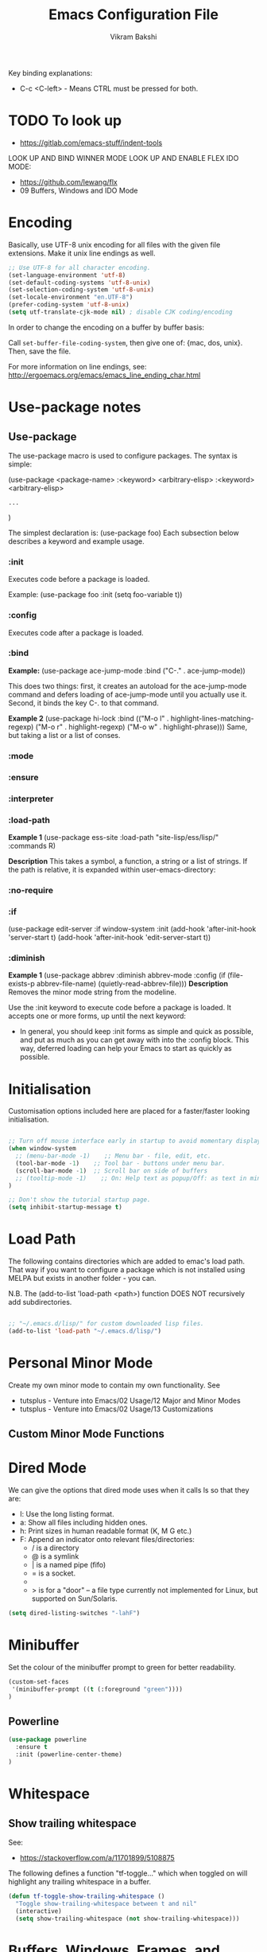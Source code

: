 
#+TITLE: Emacs Configuration File
#+AUTHOR: Vikram Bakshi
#+STARTUP: inlineimages

Key binding explanations:
- C-c <C-left> - Means CTRL must be pressed for both.

* TODO To look up


- https://gitlab.com/emacs-stuff/indent-tools
LOOK UP AND BIND WINNER MODE
LOOK UP AND ENABLE FLEX IDO MODE:
  - https://github.com/lewang/flx
  - 09 Buffers, Windows and IDO Mode

* Encoding

Basically, use UTF-8 unix encoding for all files with the given file extensions.
Make it unix line endings as well.

#+BEGIN_SRC emacs-lisp
;; Use UTF-8 for all character encoding.
(set-language-environment 'utf-8)
(set-default-coding-systems 'utf-8-unix)
(set-selection-coding-system 'utf-8-unix)
(set-locale-environment "en.UTF-8")
(prefer-coding-system 'utf-8-unix)
(setq utf-translate-cjk-mode nil) ; disable CJK coding/encoding
#+END_SRC

In order to change the encoding on a buffer by buffer basis:

Call ~set-buffer-file-coding-system~, then give one of: {mac, dos, unix}. Then, save the file.

For more information on line endings, see: http://ergoemacs.org/emacs/emacs_line_ending_char.html

* Use-package notes
** Use-package

The use-package macro is used to configure packages. The syntax is simple:

(use-package <package-name>
   :<keyword> <arbitrary-elisp>
   :<keyword> <arbitrary-elisp>
   : ...
)

The simplest declaration is: (use-package foo)
Each subsection below describes a keyword and example usage.

*** :init

Executes code before a package is loaded.

Example:
(use-package foo
  :init
  (setq foo-variable t))

*** :config

Executes code after a package is loaded.

*** :bind

*Example:*
(use-package ace-jump-mode
  :bind ("C-." . ace-jump-mode))

This does two things: first, it creates an autoload for the
ace-jump-mode command and defers loading of ace-jump-mode until you
actually use it. Second, it binds the key C-. to that command.

*Example 2*
(use-package hi-lock
  :bind (("M-o l" . highlight-lines-matching-regexp)
         ("M-o r" . highlight-regexp)
         ("M-o w" . highlight-phrase)))
Same, but taking a list or a list of conses.

*** :mode
*** :ensure
*** :interpreter
*** :load-path

*Example 1*
(use-package ess-site
  :load-path "site-lisp/ess/lisp/"
  :commands R)

*Description*
This takes a symbol, a function, a string or a list of strings. If
the path is relative, it is expanded within user-emacs-directory:

*** :no-require
*** :if

(use-package edit-server
  :if window-system
  :init
  (add-hook 'after-init-hook 'server-start t)
  (add-hook 'after-init-hook 'edit-server-start t))

*** :diminish

*Example 1*
(use-package abbrev
  :diminish abbrev-mode
  :config
  (if (file-exists-p abbrev-file-name)
      (quietly-read-abbrev-file)))
*Description*
Removes the minor mode string from the modeline.


Use the :init keyword to execute code before a package is loaded. 
It accepts one or more forms, up until the next keyword:

-  In general, you should keep :init forms as simple and quick as
   possible, and put as much as you can get away with into the :config
   block. This way, deferred loading can help your Emacs to start as
   quickly as possible.

* Initialisation

Customisation options included here are placed for a faster/faster
looking initialisation.

#+BEGIN_SRC emacs-lisp

;; Turn off mouse interface early in startup to avoid momentary display
(when window-system
  ;; (menu-bar-mode -1)    ;; Menu bar - file, edit, etc.
  (tool-bar-mode -1)    ;; Tool bar - buttons under menu bar.
  (scroll-bar-mode -1)  ;; Scroll bar on side of buffers
  ;; (tooltip-mode -1)    ;; On: Help text as popup/Off: as text in minibuffer.
)

;; Don't show the tutorial startup page.
(setq inhibit-startup-message t) 

#+END_SRC

* Load Path

The following contains directories which are added to emac's load path.
That way if you want to configure a package which is not installed using MELPA
but exists in another folder - you can.

N.B. The (add-to-list 'load-path <path>) function DOES NOT 
recursively add subdirectories.

#+BEGIN_SRC emacs-lisp

;; "~/.emacs.d/lisp/" for custom downloaded lisp files.
(add-to-list 'load-path "~/.emacs.d/lisp/")  

#+END_SRC

* Personal Minor Mode
Create my own minor mode to contain my own functionality.
See 
- tutsplus - Venture into Emacs/02 Usage/12 Major and Minor Modes
- tutsplus - Venture into Emacs/02 Usage/13 Customizations


  
** Custom Minor Mode Functions
   
* Dired Mode

We can give the options that dired mode uses when it calls ls so that
they are: 

- l: Use the long listing format.
- a: Show all files including hidden ones.
- h: Print sizes in human readable format (K, M G etc.)
- F: Append an indicator onto relevant files/directories:
  - / is a directory
  - @ is a symlink
  - | is a named pipe (fifo)
  - = is a socket.
  - * for executable files
  - > is for a "door" -- a file type currently not implemented for Linux, but supported on Sun/Solaris.

#+BEGIN_SRC emacs-lisp
(setq dired-listing-switches "-lahF")
#+END_SRC

* Minibuffer

Set the colour of the minibuffer prompt to green for better readability.
#+BEGIN_SRC emacs-lisp
 (custom-set-faces  
  '(minibuffer-prompt ((t (:foreground "green"))))  
 )  
#+END_SRC
** Powerline

#+begin_src emacs-lisp
(use-package powerline
  :ensure t
  :init (powerline-center-theme)
)
#+end_src

* Whitespace

** Show trailing whitespace

See:
- https://stackoverflow.com/a/11701899/5108875

The following defines a function "tf-toggle..." which when toggled on will highlight any
trailing whitespace in a buffer.

#+BEGIN_SRC emacs-lisp
(defun tf-toggle-show-trailing-whitespace ()
  "Toggle show-trailing-whitespace between t and nil"
  (interactive)
  (setq show-trailing-whitespace (not show-trailing-whitespace)))
#+END_SRC

* Buffers, Windows, Frames, and Scratch Buffer
** Buffers
*** ibuffer

iBuffer is an improved version of the default 'C-x C-b' (list-buffers
command). It comes with emacs by default so to use it we just need to define the
list-buffers command as an alias for it.

See: http://ergoemacs.org/emacs/emacs_buffer_management.html

#+begin_src emacs-lisp
;; make ibuffer the default buffer lister.
(defalias 'list-buffers 'ibuffer)
#+end_src

*** open as root

See
- http://emacsredux.com/blog/2013/04/21/edit-files-as-root/

If we open emacs as a standard user we cannot open files that we do not have permissions
for. The following allows you to open a file as root from within an existing emacs session.
We give it a key binding for ease of use. 

#+BEGIN_SRC sh
(defun sudo-edit (&optional arg)
  "Edit currently visited file as root.

With a prefix ARG prompt for a file to visit.
Will also prompt for a file to visit if current
buffer is not visiting a file."
  (interactive "P")
  (if (or arg (not buffer-file-name))
      (find-file (concat "/sudo:root@localhost:"
                         (ido-read-file-name "Find file(as root): ")))
    (find-alternate-file (concat "/sudo:root@localhost:" buffer-file-name))))

    (global-set-key (kbd "<f7>") 'sudo-edit)
#+END_SRC



** Windows
*** Existing Bindings

| Keys  | Command              | Description                                            |
| C-x o | other-window         | Move point to other window.                            |
| C-x 0 | delete-window        | Deletes current window, reducing window count by 1.    |
| C-x 1 | delete-other-windows | Makes window point is on, sole window.                 |
| C-x 2 | split-window-below   | Splits current window horizontally into two.           |
| C-x 3 | split-window-right   | Splits current window vertically into two.             |
| C-x 4 |                      |                                                        |
| C-x 5 |                      | Used as a prefix for frame commands                    |
| C-x + | balance-windows      | Undos the affects of resizing windows so they balance. |
|       |                      |                                                        |


*** Custom Bindings
**** Splitting windows

Splitting windows does not move the cursor to the other window. The following
remaps the default keys to move to the other window when it is created.

#+begin_src emacs-lisp
(defun vsplit-other-window ()
  "Splits the window vertically and switches to that window."
  (interactive)
  (split-window-vertically)
  (other-window 1 nil))
(defun hsplit-other-window ()
  "Splits the window horizontally and switches to that window."
  (interactive)
  (split-window-horizontally)
  (other-window 1 nil))

(global-set-key (kbd "C-x 2") 'vsplit-other-window)
(global-set-key (kbd "C-x 3") 'hsplit-other-window)

#+end_src

**** Moving between windows

Moving between multiple windows is annoying when you just use 'C-x o'
(other-window). The following remaps C-c <arrow> to move between windows.

#+BEGIN_SRC emacs-lisp
(global-set-key (kbd "C-c <left>")  'windmove-left)
(global-set-key (kbd "C-c <right>") 'windmove-right)
(global-set-key (kbd "C-c <up>")    'windmove-up)
(global-set-key (kbd "C-c <down>")  'windmove-down)

;; Repeat for keys where CTRL is kept pressed to prevent accidentally holding
;; CTRL and calling a different command function.
(global-set-key (kbd "C-c <C-left>")  'windmove-left)
(global-set-key (kbd "C-c <C-right>") 'windmove-right)
(global-set-key (kbd "C-c <C-up>")    'windmove-up)
(global-set-key (kbd "C-c <C-down>")  'windmove-down)
#+END_SRC

**** Re-sizing windows

Resizing windows is a pain with the mouse. Default bindings exist for increasing
the window's size horizontally (C-{ and C-}) but there are none for doing it
vertically. The following remapps the functions to do resizing (horizontally and
vertically) to 'C-x <arrow>' for consistency. This overwrites the two key
default key bindings: C-x <left> and C-x <right> which run the commands 
`previous-buffer` and `next-buffer` respectively.

Left and down are shrink, right and up are enlarge.

#+begin_src emacs-lisp
(global-set-key (kbd "C-x <left>")  'shrink-window-horizontally)
(global-set-key (kbd "C-x <right>") 'enlarge-window-horizontally)
(global-set-key (kbd "C-x <down>")  'shrink-window)
(global-set-key (kbd "C-x <up>")    'enlarge-window)

;; Repeat for keys where CTRL is kept pressed to prevent accidentally holding
;; CTRL and calling a different command function.
(global-set-key (kbd "C-x <C-left>")  'shrink-window-horizontally)
(global-set-key (kbd "C-x <C-right>") 'enlarge-window-horizontally)
(global-set-key (kbd "C-x <C-down>")  'shrink-window)
(global-set-key (kbd "C-x <C-up>")    'enlarge-window)
#+end_src

**** Winner mode

Winner mode allows you to undo/redo changes to window changes in Emacs.

Turning it on conflicts with C-c <left> and C-c <right>. Deal with conflict
and enable in future. Its benefits are too good to ignore!


#+BEGIN_SRC emacs-lisp

;; (global-set-key (kbd "")  'winner-mode)
;; (global-set-key (kbd "C-v <left>")  'winner-redo)
;; (global-set-key (kbd "")  'winner-undo)

#+END_SRC

** Frames
See http://www.emacswiki.org/emacs/FrameMove on how to intgrate framemove into
windmove.

** Scratch Buffer
Convenient package to create =*scratch*= buffers that are based on the
current buffer's major mode. This is more convienent than manually
creating a buffer to do some scratch work or reusing the initial
=*scratch*= buffer.

#+begin_src emacs-lisp
(use-package scratch
  :ensure t)
#+end_src

* Formatting and Display 
** Existing Bindings
| Keys    | Command        | Description                                   |
| M-q     | fill-paragraph | Wraps lines in the given paragraph around the |
|         |                | `column-fill` variable column.                |
| C-u M-q | fill-paragraph | Wraps text in paragraph but it is justified.  |
|         |                |                                               |
** Custom Bindings
*** Visual line mode

Visual line mode (VLM) is (sometimes) useful when dealing with lines which are
longer than the window can display in a line of its own. Usually when this
occurs an arrow is placed on the line to highlight that. Also the behaviour is
not very nice e.g. killing the line means killing the whole line (which could be
1000's lines below the actual visual line we want to kill).

By enabling VLM the behaviour is (sometimes) much more friendlier - we still
want lines which cannot be displayed on a single window line to have the arrow
in the margin but we want normal line operations to work on the visual line.
VLM does this. Other times it is just annoying as you may just want to kill the
whole line. 

#+BEGIN_SRC emacs-lisp
; (global-visual-line-mode)
; (setq visual-line-fringe-indicators '(left-curly-arrow right-curly-arrow))
; (diminish 'visual-line-mode)  ;; Remove 'vl Wrap' from mode line.
#+END_SRC

*** auto-fill-mode

auto-fill-mode is a minor mode which automatically wraps lines after the
`fill-column` variable is reached. We set it when a text mode is opened
so that it does not affect the shells/terminals.

#+BEGIN_SRC emacs-lisp
(global-set-key (kbd "C-c q") 'auto-fill-mode)
(add-hook 'text-mode-hook 'turn-on-auto-fill)
(setq fill-column 80)  ; This is a buffer local change only (not global)
#+END_SRC

Setting the fill-column variable is a buffer local change and so we
need to set it by using a hook for the major mode we are interested in. 

#+BEGIN_SRC emacs-lisp
(add-hook 'text-mode-hook (lambda () (set-fill-column 95)))
(add-hook 'org-mode-hook (lambda () (set-fill-column 95)))
#+END_SRC

* Themes

** Custom Theme Directory 

The variable "custom-theme-directory" is the default user directory for
storing custom theme files. The command `customize-create-theme' writes theme
files into this directory.  By default, Emacs searches for custom themes in this
directory first---see `custom-theme-load-path'.

#+BEGIN_SRC emacs-lisp

(setq custom-theme-directory "~/.emacs.d/themes/") ;; For enabling color themes.

#+END_SRC

* Sane Defaults
  

#+BEGIN_SRC emacs-lisp

;; Keep all backup and auto-save files in one directory
(setq backup-directory-alist '(("." . "~/.emacs.d/backups")))
(setq auto-save-file-name-transforms '((".*" "~/.emacs.d/auto-save-list/" t)))

(setq-default indent-tabs-mode nil) ;; Do not use tabs - use spaces instead. 
(setq-default indicate-empty-lines t) ;; Indicate lines at bottom of file which are empty like vi.

(setq confirm-kill-emacs 'y-or-n-p) ;; Always confirm when exiting

(setq                                     ;; If two buffers with same name open, uniquify names.
 uniquify-buffer-name-style 'post-forward ;; Does not work for some reason.
 uniquify-separator         ":")

(show-paren-mode 1) ;; Highlight pairs of parens
(electric-pair-mode 1) ;; Automatically introduces closing parenthesis, brackets, braces, etc.
(delete-selection-mode t) ;; Delete the region when typing instead of only moving cursor.
(column-number-mode t) ;; Always show column number in modeline.

#+END_SRC

* Org Mode

** Org setup

#+BEGIN_SRC emacs-lisp

;; For org mode allow using shift to highlight text
;; (setq org-support-shift-select 'always) 

#+END_SRC

** Org images

The variable `org-startup-with-inline-images` can be set globally to
show inline images when loading a new Org file.

#+BEGIN_SRC emacs-lisp
(setq org-startup-with-inline-images t)
#+END_SRC

Alternatively, you can set inline colours locally on a perfile basis by adding 
one of the following lines anywhere in the buffer:

`#+STARTUP: inlineimages`
`#+STARTUP: noinlineimages`

You can also toggle inline images with:
C-c C-x C-v     (org-toggle-inline-images)

*** Setting custom width of images inline and for export

In order to be able to amend the image width displayed inline we need to do two things:
1. Set org-image-actual-width to nil
2. Give the image a width attribute

N.B. if no width attribute is given the image will be displayed inline in its entirety without
scaling i.e. however big it is.

#+BEGIN_SRC emacs-lisp
  ;; Doing step 1
  (setq org-image-actual-width nil)
#+END_SRC

Example of Step 2 when inserting an image:

#+CAPTION: 
#+NAME:   fig:business_domain_centric_approach_a
#+ATTR_ORG: :width 100
[[./Images/business_domain_centric_approach_a.png]]

** Org babel/source blocks

Pressing '<s TAB' in org mode automatically inserts a 'source code block'.

#+BEGIN_SRC emacs-lisp

;; Enable syntax highlighting for source code blocks within an org mode file.
(setq org-src-fontify-natively t)

;; Allow for the evaluation of the following source blocks
(org-babel-do-load-languages
 'org-babel-load-languages 
  '((emacs-lisp . t)
    (python . t)))

#+END_SRC

* Text Mode

** Org Table Minor Mode
We want to create org tables easily in text files without having to
change the major mode to org mode. So if we are in a text file, open
org table minor mode so we can do this.

#+BEGIN_SRC emacs-lisp
(add-hook 'text-mode-hook 'orgtbl-mode)
#+END_SRC
* Searching and CUA Mode
** Searching
The library 'igrep' provides useful searching functionality such as 'fgrep-find'.

#+BEGIN_SRC emacs-lisp
;; 'M-x fgrep-find' useful for finding occurences of a string in a directory.
;; But it requires grep - so only use it if the OS is not windows

;; N.B. in emacs-lisp it is an 'if () then () else ()' construct
(if (eq system-type 'windows-nt)
  ;; if it is Windows do nothing
  (message "Detected emacs is running in Windows so not loading grep")
  ;; if not Windows assume we have the grep binary
  (progn
    (require 'igrep) 
    ;; Define keybinding so can be pressed whether CTRL is held down or not.
    (global-set-key (kbd "C-x g") 'fgrep-find)
    (global-set-key (kbd "C-x C-g") 'fgrep-find))
)
#+END_SRC

** CUA Mode

CUA mode rectangles are very useful.

#+BEGIN_SRC emacs-lisp
(setq cua-auto-tabify-rectangles nil) ;; Don't tabify after rectangle commands
(transient-mark-mode 1) ;; No region when it is not highlighted
#+END_SRC

* Eshell, Shell, Term, and Ansi-Term
** Shell autocompletion

See: http://stackoverflow.com/questions/163591/bash-autocompletion-in-emacs-shell-mode

In the emacs shell, it's actually emacs doing the auto-completion, not bash. If
the shell and emacs are out of sync (e.g. by using pushd, popd or some bash user
function that changes the shell's current directory), then auto-completion stops
working.

To fix this, just type 'dirs' into the shell and things get back in sync.
Alternatively there is the following keybinding:

#+BEGIN_SRC emacs-lisp
(global-set-key "\M-\r" 'shell-resync-dirs) ;; Alt + return
#+END_SRC

*** Bash Completion Package

See: https://github.com/szermatt/emacs-bash-completion

Package allows for bash completition in normal shell.

#+begin_src emacs-lisp
(use-package bash-completion
  :ensure t
)  

;; Load package at start up.
(require 'bash-completion)
(bash-completion-setup)

; Turn package off: 
; (setq bash-completion-enabled nil)
#+end_src

** Colours
Resources for section:
- http://my-side-projects.blogspot.co.uk/2014/09/change-colour-of-emacs-shell-prompt-and.html
- http://stackoverflow.com/questions/25819034/colors-in-emacs-shell-prompt


We want to be able to have the shell show colours like a normal terminal.
To deal with colours in the shell we need to deal with comint-mode. ComintMode
is for making shell or repl like buffers in which to interact with an external
process.

#+BEGIN_SRC emacs-lisp
  
  ;; Add color to a shell running in emacs ‘M-x shell’
  (autoload 'ansi-color-for-comint-mode-on "ansi-color" nil t)
  (add-hook 'shell-mode-hook 'ansi-color-for-comint-mode-on)
  (add-to-list 'comint-output-filter-functions 'ansi-color-process-output)
  
  ;; Define the color vector. These are used for SGR (Select Graphic
  ;; Rendition) control sequences determining a color.
  (setq ansi-color-names-vector
    ["black" 
     "#FF0000"         ;; "red" 
     "green" 
     "yellow" 
     "PaleBlue" 
     "magenta" 
     "cyan" 
     "white"]
  )
#+END_SRC

Set specific colours for the terminal and shell.

#+BEGIN_SRC emacs-lisp
(custom-set-faces
 ;; Terminal Colours
 '(term-color-blue ((t (:background "#008B8B" :foreground "#008B8B"))))
 '(term-color-red ((t (:background "tomato" :foreground "tomato"))))
 ;; Shell Colours

)
#+END_SRC

*** Shell Prompt Colour

Run the command M-x list-faces-display and open the comint-highlight-prompt option.
line. Make sure that the comint-highlight-prompt face is NOT set to inherit
from anything. In my case it was set to inherit from the minibuffer
prompt - which sets things such as :weight, :foreground
and :background.  Removing the inheritance will prevent the colour
for the prompt from being overridden by the comint-highlight-prompt face.

#+BEGIN_SRC emacs-lisp
(set-face-attribute 'comint-highlight-prompt nil :inherit nil)

(custom-set-faces
  ;; Set the prompt to be green
  '(comint-highlight-prompt ((t (:foreground "green"))))
)

#+END_SRC



** Opening a shell/terminal

We create two functions: 

| Key Binding | Function Name         | Function Description                                |
|-------------+-----------------------+-----------------------------------------------------|
| C-M-1       | new-shell-same-window | Opens a new shell buffer, replacing the buffer in   |
|             | *custom function*     | the current window.                                 |
| C-M-!       | new-shell-new-window  | Opens a new shell buffer, replacing the buffer in a |
|             | *custom function*     | different window                                    |
| C-M-2       | ansi-term             | Opens an ansi terminal, replacing the buffer in the |
|             | *built in function*   | current window.                                     |


#+BEGIN_SRC emacs-lisp

(defun new-shell-same-window (name)
  "Opens a new shell buffer with the given name in asterisks (*name*) in the current directory and changes the prompt to 'name>'."
  (interactive "sShell in same window. Enter Name: ")
  (pop-to-buffer-same-window (concat "*" name "*"))
  (unless (eq major-mode 'shell-mode)
    (shell (current-buffer))
    (sleep-for 0 200)
    (delete-region (point-min) (point-max))
    (comint-simple-send (get-buffer-process (current-buffer)) 
                        (concat "export PS1=\"\033[33m" name "\033[0m:\033[35m\\W\033[0m>\""))))

;; Binds C-M-1 to open a new shell in the current window.
(global-set-key (kbd "C-M-1") 'new-shell-same-window)

#+END_SRC

#+BEGIN_SRC emacs-lisp

(defun new-shell-new-window (name)
  "Opens a new shell buffer with the given name in asterisks (*name*) in the current directory and changes the prompt to 'name>'."
  (interactive "sShell in new window. Enter Name: ")
  (pop-to-buffer (concat "*" name "*"))
  (unless (eq major-mode 'shell-mode)
    (shell (current-buffer))
    (sleep-for 0 200)
    (delete-region (point-min) (point-max))
    (comint-simple-send (get-buffer-process (current-buffer)) 
                        (concat "export PS1=\"\033[33m" name "\033[0m:\033[35m\\W\033[0m>\""))))

;; Binds C-M-! to open a new shell in a new window.
(global-set-key (kbd "C-M-!") 'new-shell-new-window)

#+END_SRC

#+BEGIN_SRC emacs-lisp

;; C-M-2 opens new ANSI terminal in the current window. 
(global-set-key (kbd "C-M-2") 'ansi-term) 

#+END_SRC

** M-x shell

* Colours (General)
M-x commands to use to understand colours:

| Command                 | Description                                    |
| M-x list-colors-display | Lists the colour names available to use to set |
|                         | colours of different `attributes`.             |
| M-x list-faces-display  | Lists the `attributes` available to set the    |
|                         | colours to one of the `list-colors-display`.   |

* Flyspell, ASpell/ISpell

Flyspell enables on-the-fly spell checking in Emacs by the means of a minor mode. It is called
Flyspell. This facility is hardly intrusive. It requires no help. Flyspell highlights incorrect
words as soon as they are completed or as soon as the TextCursor hits a new word.

From Emacs 24.2, Emacs includes Flyspell. However, Flyspell needs a spell checking tool, which
is not included in Emacs. One of the older tools is called iSpell (there is still a lot of
documentation which refers to iSpell) but it has more or less been replaced by aspell now.


** Getting Aspell

*** Windows

1. Make sure you have cygwin installed
2. Make sure you have the apt-cyg utility available so you can install cygwin packages on the
   command line.
  - https://github.com/transcode-open/apt-cyg
3. Run ~apt-cyg install aspell~ to install aspell and ~apt-cyg install apell-en~ to install the
   english dictionaries required.


** Default Dictionary
We want the default dictionary to be British english rather than American.

#+BEGIN_SRC emacs-lisp
(setq ispell-dictionary "british")
#+END_SRC
** Major Modes 
We want to turn flyspell mode on for the following major modes:

#+BEGIN_SRC emacs-lisp
  
  (add-hook 'org-mode-hook 'flyspell-mode)

  ; For Scala just enable flyspell in the comments
  (add-hook 'scala-mode-hook
          (lambda ()
            (flyspell-prog-mode)))
#+END_SRC


* Unicode and LaTeX
** Unicode

The function 'insert-char' allows you to insert unicode characters
based on their hex code.

#+BEGIN_SRC emacs-lisp
(global-set-key (kbd "C-c u") 'insert-char) ; u for unicode
#+END_SRC

** Latex
#+BEGIN_SRC emacs-lisp
;; Enable flyspell mode by default when editing LaTex.
(add-hook 'LaTeX-mode-hook 'turn-on-flyspell) 
#+END_SRC

* Languages
** Python

#+begin_src emacs-lisp
(use-package elpy
  :ensure t
  :config
  (elpy-enable)
  (define-key yas-minor-mode-map (kbd "C-c k") 'yas-expand) ;; Fixing a key binding bug in elpy
  (define-key global-map (kbd "C-c o") 'iedit-mode) ;; Fixing another key binding elpy bug in iedit mode

)



#+end_src

** Haskell

The following configuration assumes that the system has the following
installed on the host machine:
- Haskell platform (GHC, GHCi, Prelude, Cabal, etc.)
- Hlint

*** Haskell Mode

For starters we need to ensure we have Haskell mode installed.

#+begin_src emacs-lisp
(use-package haskell-mode
  :ensure t
)
#+end_src

** Miranda

The following makes use of the Miranda Major Mode script originally found at:
http://www.iro.umontreal.ca/~lapalme/layout/miranda-mode.el

1. Make sure the miranda-mode.el file is in a directory that is in the load path.

This setting affects those files with a .m extension.

#+BEGIN_SRC emacs-lisp
(load-file "~/.emacs.d/lisp/miranda-mode.el")

#+END_SRC

** Scala

Taken from: 
- http://www.troikatech.com/blog/2014/11/26/ensime-and-emacs-as-a-scala-ide
- http://ensime.github.io/build_tools/sbt/

*Steps for setting up SCALA in emacs:*

1. Grab the package 'ensime'. This automatically installs:
 - scala-mode
 - sbt-mode

#+begin_src emacs-lisp
(use-package ensime
  :ensure t
)
#+end_src

2. Make sure the sbt binary is in the PATH.

3. Add the sbt-ensime plugin to the sbt (scala build tool) config:
  - File usually found: `~/.sbt/0.13/plugins/plugins.sbt'
  - Add the following source code to the relevant plugins.sbt file:
  #+BEGIN_EXAMPLE add_to_plugins_file
  if (sys.props("java.version").startsWith("1.6"))
    addSbtPlugin("org.ensime" % "sbt-ensime" % "1.0.0")
  else
    addSbtPlugin("org.ensime" % "sbt-ensime" % "1.11.2")
  #+END_EXAMPLE

4. Navigate to the base directory of a hello world scala application
 - Run 'sbt'
 - Run 'sbt compile'
 - Run 'sbt ensimeConfig'

5. Open a file in the scala project you want to run.
 - In the emacs line mode at the bottom it will say [ENSIME: Disconnected]

6. Create a connection to ensime
  - Run `M-x ensime`

7. The first time it will run will take a while - it will update the server.
  - It will appear `Scala : [<name of directory>]' once connected


#+BEGIN_SRC emacs-lisp
  ;; If you don't set this to nil you will get a message about
  ;; using snapshot version each time ENSIME connects to the server
  (setq ensime-startup-snapshot-notification nil)
#+END_SRC

*** Common errors

*Error: Could not retrieve sbt 0.13.9*
apt-get install ca-certificates-java
sudo update-ca-certificates -f 

*Shared Folders*
You cannot make symlinks between shared folders of a VM and the VM's other filesystem.
See http://stackoverflow.com/questions/28144833/operation-not-permitted-in-sbt-typesafe-activator-inside-vagrant-synced-folder


*You have a different version of scala for ENSIME (2.10.5) and root (2.11.7).*
[error] You have a different version of scala for ENSIME (2.10.5) and root (2.11.7).
[error] If this is not what you intended, use either
[error]   scalaVersion in ThisBuild := "2.11.7"
[error] in your build.sbt or add
[error]   ensimeScalaVersion in ThisBuild := "2.11.7"
[error] to a local ensime.sbt
[warn] No Java sources detected in /usr/lib/jvm/java-8-openjdk-amd64 (your ENSIME experience will not be as good as it could be.)

In the project's build.sbt file add the line which defines the ensimeScalaVersion:

#+BEGIN_EXAMPLE example_of_adding_ensimeScalaVersion
name := course.value + "-" + assignment.value

scalaVersion := "2.11.7"

ensimeScalaVersion in ThisBuild := "2.11.7" // For ensime (emacs)

#+END_EXAMPLE

*** Ensime key bindings

REPL
| C-c C-v z | Launch embedded Scala REPL which is project aware |

Errors
| C-c C-c e | List all errors and warnings in separate window.  |
| C-c C-v e | With cursor on error, display error in minibuffer |

** Idris

Configuration assuming you have Idris mode installed as well as the binaries (which are
available in your path)

#+begin_src emacs-lisp
(use-package idris-mode
  :ensure t
)
#+end_src


*** Features

The currently supported features of idris in emacs (via the compiler) )are:
- REPL
- Type checking
- Processing and displaying of errors
- Proof mode
- Case splitting
- etc.

| Binding        | Function name   | Description                                       |
|----------------+-----------------+---------------------------------------------------|
| M-x idris-repl | idris-repl      | Load an idris REPL                                |
| C-c C-l        | idris-load-file | Loads the current buffer/file into the idris-repl |
|                |                 |                                                   |



`M-x idris-repl` provides an interactive repl whose interaction is like a normal terminal repl
but specifically for emacs.

* TRAMP

** docker support

This adds package docker-tramp which offers TRAMP integration for docker containers.
E.G. you can type:

C-x C-f /docker:user@container:/path/to/file

where
  user           is the user that you want to use (optional)
  container      is the id or name of the container

#+begin_src emacs-lisp
    (use-package docker-tramp
      :ensure t
      ; By default it shows the id of the open containers when use type `/docker:`
      ; This is inconvenient - we would rather show the name so set the variable to true.
      :init (setq docker-tramp-use-names t))
#+end_src

* Ido and Finding Files
** IDO
#+begin_src emacs-lisp
(use-package ido
  :init
  (progn
    (setq ido-enable-flex-matching t)
    (setq ido-everywhere t)
    (ido-mode t)
    ;; (use-package ido-ubiquitous
    ;;   :ensure t
    ;;   :init (ido-ubiquitous-mode))
    (use-package ido-vertical-mode
      :ensure t
      :init (ido-vertical-mode 1)
      (setq ido-vertical-define-keys 'C-n-and-C-p-only))))
#+end_src

When switching buffers in multiple frames, by default, if an existing
frame has the buffer open, ido will just move the cursor to that
buffer. We don't want that functionality so we change the default
buffer method to change in the selected window instead.

#+BEGIN_SRC emacs-lisp
(setq ido-default-buffer-method 'selected-window)
#+END_SRC

** Recent Files

#+BEGIN_SRC emacs-lisp
(require 'recentf)
(recentf-mode 1)
(setq recentf-max-menu-items 25)
(global-set-key (kbd "C-x C-r") 'recentf-open-files)
#+END_SRC
* Built In Packages
** Save Place
Save place allows you to reopen a buffer and have the point at the
position it was when the buffer was closed automatically.

#+BEGIN_SRC emacs-lisp
(require 'saveplace)
(setq save-place-file (concat user-emacs-directory ".saveplace.el"))
(setq-default save-place t)
#+END_SRC

** Electric Indent Mode
Electric indent mode automatically indents your next line when hitting return.
This can be useful for when in python you just want to continue the indentation
on the next line at the same level.

Although it works well most of the time, it has known issues with certain modes
e.g. ReST mode (rst-mode). See:
- http://emacsredux.com/blog/2013/03/29/automatic-electric-indentation/
- http://docutils.sourceforge.net/docs/user/emacs.html
- http://stackoverflow.com/questions/21182550/how-to-turn-of-electric-indent-mode-for-specific-major-mode

After playing with it, I find it more annoying than useful. Use 'C-j' instead.

#+BEGIN_SRC emacs-lisp
; (electric-indent-mode t)
#+END_SRC
 
* Misc. ELPA, MELPA Packages
  
This section uses the 'use-package' package to configure the packages
downloaded from ELPA/MEPLA etc.

** Ace Jump Mode

A quick way to jump around text in buffers.

Demos:
- https://dl.dropboxusercontent.com/u/3254819/AceJumpModeDemo/AceJumpDemo.htm
- [[http://emacsrocks.com/e10.html][See Emacs Rocks Episode 10 for a screencast.]]

#+begin_src emacs-lisp
(use-package ace-jump-mode
  :ensure t
  :diminish ace-jump-mode
  :commands ace-jump-mode
  :bind ("C-M-j" . ace-jump-mode))  ;; ("C-S-s" . ace-jump-mode))  ;; CTRL-SHIFT-s together
        
#+end_src

** Expand Region
Expands a region by semantic units e.g. for (setq alphabet-start "abc def") and the point being
somewhere within the "abc def" it would expand region to be in whole string, then to contents
of the sexp setq alphabet-start "abc def" and finally to the entire sexp.

#+begin_src emacs-lisp
(use-package expand-region
  :ensure t
;  :diminish ace-jump-mode
  :bind ("C-=" . er/expand-region))
#+end_src

** Helm

Helm is incremental completion and selection narrowing framework for Emacs. It
will help steer you in the right direction when you're looking for stuff in
Emacs (like buffers, files, etc).

It makes buffers interactive and much nicer to deal with (among other things)!

#+BEGIN_SRC emacs-lisp
(use-package helm
  :ensure t
  :diminish helm-mode
  :init (helm-mode)
  :bind (("M-y" . helm-show-kill-ring)
         ("C-x r b" . helm-bookmarks)
         ("M-x" . helm-M-x)
        ;; ("C-x C-b" . helm-buffers-list)
        )
)

;; From other config
  ;; :init (progn
  ;;         (require 'helm-config)
  ;;         (use-package helm-projectile
  ;;           :ensure t
  ;;           :commands helm-projectile
  ;;           :bind ("C-c p h" . helm-projectile))
  ;;         (use-package helm-ag :ensure t)
  ;;         (setq helm-locate-command "mdfind -interpret -name %s %s"
  ;;               helm-ff-newfile-prompt-p helm
  ;;               nil-M-x-fuzzy-match t)
  ;;         (helm-mode))
  ;; :bind (("C-c h" . helm-command-prefix)
  ;;        ("C-x b" . helm-mini)
  ;;        ("C-`" . helm-resume)
  ;;        ("M-x" . helm-M-x)
  ;;        ("C-x C-f" . helm-find-files))

#+END_SRC

*** Helm Swoop

Helm swoop is a nice replacement for M-x occur (M-s o).


#+BEGIN_SRC emacs-lisp
(use-package helm-swoop
  :ensure t
  :bind(("M-s o" . helm-swoop)     
        ("M-s M-o" . helm-swoop)
       )
)
#+END_SRC

** Highlight Indentation

#+BEGIN_SRC emacs-lisp
(use-package highlight-indent-guides
  :ensure t
  :init 
   (highlight-indent-guides-mode)
   (setq highlight-indent-guides-method 'column)
)


#+END_SRC

** Magit

Interface for git projects. 

#+begin_src emacs-lisp
;; (use-package magit
;;   :ensure t
;;   :bind ("C-c g" . magit-status)
;;   :config
;;   (define-key magit-status-mode-map (kbd "q") 'magit-quit-session))
#+end_src

** Multiple Cursors

We'll also need to ~(require 'multiple-cusors)~ because of [[https://github.com/magnars/multiple-cursors.el/issues/105][an autoload issue]].

Multiple-cursors uses two lists of commands to know what to do: the run-once
list and the run-for-all list. It comes with a set of defaults, but it would be
beyond silly to try and include all the known Emacs commands.  

So that's why multiple-cursors occasionally asks what to do about a command. It
will then remember your choice by saving it in ~/.emacs.d/.mc-lists.el. You can
change the location with: (setq mc/list-file "/my/preferred/file") - do this
before requiring multiple cursors.

#+begin_src emacs-lisp
(use-package multiple-cursors
  :ensure t
  :init 
  ; (setq mc/list-file "/my/preferred/file")
  (require 'multiple-cursors)
  :bind (("C-S-c C-S-c" . mc/edit-lines)
         ("C->"         . mc/mark-next-like-this)
         ("C-<"         . mc/mark-previous-like-this)
         ("C-c C-<"     . mc/mark-all-like-this)
         ("C-!"         . mc/mark-next-symbol-like-this)
         ("C-S-d"       . mc/mark-all-dwim)))
#+end_src

** Undo Tree

Undo tree allows you to visually view the undos which you have
done in your buffer. Useful keybindings once enabled globally are:

| Key      | Command                                 | Description                            |
| C-_  C-/ | undo-tree-undo                          | Undo changes.                          |
| M-_  C-? | undo-tree-redo                          | Redo changes.                          |
| C-x u    | undo-tree-visualize                     | Visualize the undo tree.               |
| C-x r u  | undo-tree-save-state-to-register        | Save current buffer state to register. |
| C-x r U  | undo-tree-restore-state-from-register   | Restore buffer state from register.    |
| <up>     | undo-tree-visualize-undo                | Undo changes.                          |
| <down>   | undo-tree-visualize-undo                | Undo changes.                          |
| <left>   | undo-tree-visualize-switch-branch-left  | Switch to previous undo-tree branch.   |
| <right>  | undo-tree-visualize-switch-branch-right | Switch to next undo-tree branch.       |
| t        | undo-tree-visualizer-toggle-timestamps  | Toggle display of time-stamps.         |
| q        | undo-tree-visualizer-quit               | Quit undo-tree-visualizer.             |


#+BEGIN_SRC emacs-lisp
(use-package undo-tree
  :ensure t
  :init 
   (global-undo-tree-mode)
   (setq undo-tree-visualizer-diff t)  
)
#+END_SRC
** Which Key

which-key is a minor mode for Emacs that displays the key bindings following your currently
entered incomplete command (a prefix) in a popup. For example, after enabling the minor mode if
you enter C-x and wait for the default of 1 second the minibuffer will expand with all of the
available key bindings that follow C-x (or as many as space allows given your settings). This
includes prefixes like C-x 8 which are shown in a different face.


#+BEGIN_SRC emacs-lisp
(use-package which-key
  :ensure t
)

(require 'which-key)
(which-key-mode)
(which-key-setup-side-window-right-bottom)
#+END_SRC

Once a which-key buffer opens you can press C-h and then:
| n | next page     |
| p | previous page |
| u | undo last key stroke |


** YAML Mode

YAML is a human readable data serialization format. Sometimes
used for config files (Haskell Stack uses it a lot).

#+BEGIN_SRC emacs-lisp
(use-package yaml-mode
  :ensure t
)
#+END_SRC

When in YAML we want to highlight indentations to make it clearer which level we are at:

#+BEGIN_SRC emacs-lisp
(add-hook 'text-mode-hook 'highlight-indent-guides-mode)
#+END_SRC

